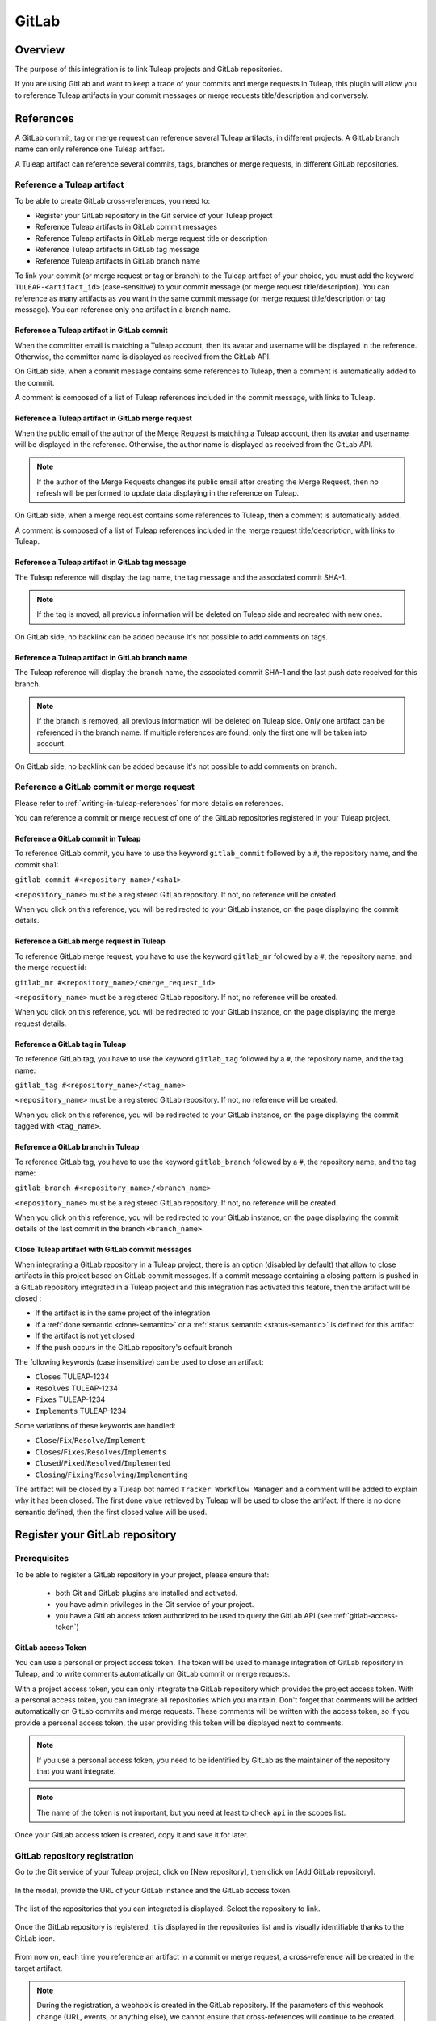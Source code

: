 .. _version-control-with-gitlab:

GitLab
======

Overview
--------

The purpose of this integration is to link Tuleap projects and GitLab repositories.

If you are using GitLab and want to keep a trace of your commits and merge requests in Tuleap, this plugin will
allow you to reference Tuleap artifacts in your commit messages or merge requests title/description and conversely.

References
----------

A GitLab commit, tag or merge request can reference several Tuleap artifacts, in different projects.
A GitLab branch name can only reference one Tuleap artifact.

A Tuleap artifact can reference several commits, tags, branches or merge requests, in different GitLab repositories.

Reference a Tuleap artifact
'''''''''''''''''''''''''''

To be able to create GitLab cross-references, you need to:

* Register your GitLab repository in the Git service of your Tuleap project
* Reference Tuleap artifacts in GitLab commit messages
* Reference Tuleap artifacts in GitLab merge request title or description
* Reference Tuleap artifacts in GitLab tag message
* Reference Tuleap artifacts in GitLab branch name

To link your commit (or merge request or tag or branch) to the Tuleap artifact of your choice, you must add the keyword ``TULEAP-<artifact_id>`` (case-sensitive)
to your commit message (or merge request title/description).
You can reference as many artifacts as you want in the same commit message (or merge request title/description or tag message).
You can reference only one artifact in a branch name.

Reference a Tuleap artifact in GitLab commit
`````````````````````````````````````````````

When the committer email is matching a Tuleap account, then its avatar and username will be displayed in the reference.
Otherwise, the committer name is displayed as received from the GitLab API.

On GitLab side, when a commit message contains some references to Tuleap, then a comment is automatically added to the commit.

A comment is composed of a list of Tuleap references included in the commit message, with links to Tuleap.

.. figure:: ../../images/screenshots/gitlab/bot-on-commit-gitlab.png
   :align: center
   :alt: Comment on GitLab commit
   :name: Comment on GitLab commit

Reference a Tuleap artifact in GitLab merge request
```````````````````````````````````````````````````

When the public email of the author of the Merge Request is matching a Tuleap account, then its avatar and
username will be displayed in the reference.
Otherwise, the author name is displayed as received from the GitLab API.

.. note::
    If the author of the Merge Requests changes its public email after creating the Merge Request, then no refresh will be
    performed to update data displaying in the reference on Tuleap.

On GitLab side, when a merge request contains some references to Tuleap, then a comment is automatically added.

A comment is composed of a list of Tuleap references included in the merge request title/description, with links to Tuleap.

.. figure:: ../../images/screenshots/gitlab/bot-on-mr-gitlab.png
   :align: center
   :alt: Comment on GitLab merge request
   :name: Comment on GitLab merge request

Reference a Tuleap artifact in GitLab tag message
`````````````````````````````````````````````````

The Tuleap reference will display the tag name, the tag message and the associated commit SHA-1.

.. note::
    If the tag is moved, all previous information will be deleted on Tuleap side and recreated with new ones.

On GitLab side, no backlink can be added because it's not possible to add comments on tags.

Reference a Tuleap artifact in GitLab branch name
`````````````````````````````````````````````````

The Tuleap reference will display the branch name, the associated commit SHA-1 and the last push date received for this branch.

.. note::
    If the branch is removed, all previous information will be deleted on Tuleap side.
    Only one artifact can be referenced in the branch name. If multiple references are found, only the first one will be taken into account.

On GitLab side, no backlink can be added because it's not possible to add comments on branch.

Reference a GitLab commit or merge request
''''''''''''''''''''''''''''''''''''''''''

Please refer to :ref:`writing-in-tuleap-references` for more details on references.

You can reference a commit or merge request of one of the GitLab repositories registered in your Tuleap project.

Reference a GitLab commit in Tuleap
```````````````````````````````````

To reference GitLab commit, you have to use the keyword ``gitlab_commit`` followed by a ``#``, the repository name, and the commit sha1:

``gitlab_commit #<repository_name>/<sha1>``.

``<repository_name>`` must be a registered GitLab repository. If not, no reference will be created.

When you click on this reference, you will be redirected to your GitLab instance, on the page displaying the commit details.

Reference a GitLab merge request in Tuleap
``````````````````````````````````````````

To reference GitLab merge request, you have to use the keyword ``gitlab_mr`` followed by a ``#``, the repository name, and the merge request id:

``gitlab_mr #<repository_name>/<merge_request_id>``

``<repository_name>`` must be a registered GitLab repository. If not, no reference will be created.

When you click on this reference, you will be redirected to your GitLab instance, on the page displaying the merge request details.

Reference a GitLab tag in Tuleap
````````````````````````````````

To reference GitLab tag, you have to use the keyword ``gitlab_tag`` followed by a ``#``, the repository name, and the tag name:

``gitlab_tag #<repository_name>/<tag_name>``

``<repository_name>`` must be a registered GitLab repository. If not, no reference will be created.

When you click on this reference, you will be redirected to your GitLab instance, on the page displaying the commit tagged with ``<tag_name>``.

Reference a GitLab branch in Tuleap
````````````````````````````````````

To reference GitLab tag, you have to use the keyword ``gitlab_branch`` followed by a ``#``, the repository name, and the tag name:

``gitlab_branch #<repository_name>/<branch_name>``

``<repository_name>`` must be a registered GitLab repository. If not, no reference will be created.

When you click on this reference, you will be redirected to your GitLab instance, on the page displaying the commit details 
of the last commit in the branch ``<branch_name>``.

Close Tuleap artifact with GitLab commit messages
`````````````````````````````````````````````````

When integrating a GitLab repository in a Tuleap project, there is an option (disabled by default) that allow to close artifacts in this project based on GitLab commit messages.
If a commit message containing a closing pattern is pushed in a GitLab repository integrated in a Tuleap project and this integration has activated this feature, 
then the artifact will be closed :

* If the artifact is in the same project of the integration
* If a :ref:`done semantic <done-semantic>` or a :ref:`status semantic <status-semantic>` is defined for this artifact
* If the artifact is not yet closed
* If the push occurs in the GitLab repository's default branch

The following keywords (case insensitive) can be used to close an artifact:

* ``Closes`` TULEAP-1234
* ``Resolves`` TULEAP-1234
* ``Fixes`` TULEAP-1234
* ``Implements`` TULEAP-1234

Some variations of these keywords are handled: 

* ``Close``/``Fix``/``Resolve``/``Implement``
* ``Closes``/``Fixes``/``Resolves``/``Implements``
* ``Closed``/``Fixed``/``Resolved``/``Implemented``
* ``Closing``/``Fixing``/``Resolving``/``Implementing``

The artifact will be closed by a Tuleap bot named ``Tracker Workflow Manager`` and a comment will be added to explain why it has been closed.
The first done value retrieved by Tuleap will be used to close the artifact. If there is no done semantic defined, then the first closed value will be used.

Register your GitLab repository
-------------------------------

Prerequisites
'''''''''''''

To be able to register a GitLab repository in your project, please ensure that:

    * both Git and GitLab plugins are installed and activated.
    * you have admin privileges in the Git service of your project.
    * you have a GitLab access token authorized to be used to query the GitLab API (see :ref:`gitlab-access-token`)

.. _gitlab-access-token:

GitLab access Token
```````````````````

You can use a personal or project access token. The token will be used to manage integration of GitLab repository in Tuleap,
and to write comments automatically on GitLab commit or merge requests.


With a project access token, you can only integrate the GitLab repository which provides the project access token.
With a personal access token, you can integrate all repositories which you maintain.
Don't forget that comments will be added automatically on GitLab commits and merge requests. These comments will be
written with the access token, so if you provide a personal access token, the user providing this token will be displayed
next to comments.


.. note::

    If you use a personal access token, you need to be identified by GitLab as the maintainer of the repository that you want integrate.

.. figure:: ../../images/screenshots/gitlab/gitlab-api-scope.png
   :align: center
   :alt: GitLab API scope
   :name: GitLab API scope

.. note::

    The name of the token is not important, but you need at least to check ``api`` in the scopes list.

Once your GitLab access token is created, copy it and save it for later.

.. _register_gitlab_repository:

GitLab repository registration
''''''''''''''''''''''''''''''

Go to the Git service of your Tuleap project, click on [New repository], then click on [Add GitLab repository].

.. figure:: ../../images/screenshots/gitlab/button-gitlab-integration.png
   :align: center
   :alt: Button integrate GitLab
   :name: Button integrate GitLab

In the modal, provide the URL of your GitLab instance and the GitLab access token.

.. figure:: ../../images/screenshots/gitlab/modal-server-instance.png
   :align: center
   :alt: Modal to enter server instance and access token
   :name: Modal to enter server instance and access token

The list of the repositories that you can integrated is displayed. Select the repository to link.

.. figure:: ../../images/screenshots/gitlab/modal-choose-repository.png
   :align: center
   :alt: Modal to choose GitLab repository
   :name: Modal to choose GitLab repository

Once the GitLab repository is registered, it is displayed in the repositories list and is visually identifiable thanks to the GitLab icon.

.. figure:: ../../images/screenshots/gitlab/tile-gitlab.png
   :align: center
   :alt: GitLab repository tile
   :name: GitLab repository tile

From now on, each time you reference an artifact in a commit or merge request, a cross-reference will be created in the target artifact.

.. note::
  During the registration, a webhook is created in the GitLab repository.
  If the parameters of this webhook change (URL, events, or anything else), we cannot ensure that cross-references will
  continue to be created. See :ref:`gitlab-regenerate-webhook` to have more details.

Possible actions on GitLab repository
'''''''''''''''''''''''''''''''''''''

As a Git administrator, go to the Git service of your project and find the repository that you want to apply action.

When you click on cog icon in GitLab tile, you can:

* Edit access token
* Regenerate the GitLab webhook
* Allow artifacts closure option
* Unlink the repository

.. figure:: ../../images/screenshots/gitlab/tile-gitlab-dropdown.png
   :align: center
   :alt: Others actions on GitLab repository tile
   :name: Others actions on GitLab repository tile

Edit access token
`````````````````

If the token used during the integration has been revoked, you can change it by clicking on [Edit access token].
See :ref:`gitlab-access-token` to have more details.

.. figure:: ../../images/screenshots/gitlab/gitlab-edit-token-modal.png
   :align: center
   :alt: Editing GitLab access token
   :name: Editing GitLab access token

Confirm the action.

.. figure:: ../../images/screenshots/gitlab/gitlab-edit-token-modal-confirm.png
   :align: center
   :alt: Confirm editing GitLab access token
   :name: Confirm editing GitLab access token

.. note::
  When you change access token, the :ref:`webhook is also regenerated <gitlab-regenerate-webhook>` on GitLab side.

.. _gitlab-regenerate-webhook:

Regenerate the GitLab webhook
`````````````````````````````

A webhook allows GitLab to communicate with Tuleap. This webhook is composed of a secret generated automatically by Tuleap
and some events (push and merge requests events).
If the webhook has been changed and is not functional, you can regenerate it by clicking on [Regenerate GitLab webhook].

.. figure:: ../../images/screenshots/gitlab/gitlab-regenerate-webhook-modal.png
   :align: center
   :alt: Modal to regenerate webhook
   :name: Modal to regenerate webhook

When the webhook is regenerated, the old is deleted from GitLab server, and a new webhook with a new secret is created.

Allow artifacts closure option
``````````````````````````````

This option can be selected at repository integration. It can also be edited by any Git administrator.

.. figure:: ../../images/screenshots/gitlab/gitlab-allow-artiact-closure-modal.png
   :align: center
   :alt: Modal to allow artifacts closure
   :name: Modal to allow artifacts closure

Unregister repositories
```````````````````````

If you want to unregister a repository, you need to select [Unlink the repository] in the list. Then a modal opens and
you need to confirm the action.

.. figure:: ../../images/screenshots/gitlab/gitlab-modal-confirm-unlink.png
   :align: center
   :alt: Modal to confirm unlink
   :name: Modal to confirm unlink

From now on, existing references will be removed and any new commit in this repository referencing a Tuleap artifact in this project will not create cross-references.

.. attention:: Known issues / limitations

  * If you already have a project reference named ``gitlab_commit``, ``gitlab_mr``, ``gitlab_tag`` or ``gitlab_branch``, it will override the one used by the plugin.
  * GitLab provides two names for a repository:
      * ``name_with_namespace`` is displayed in UI
      * ``path_with_namespace`` is used to clone/checkout the repository
      * Tuleap displays only ``path_with_namespace`` and references are created with it.
  * Two repositories with the same name and path from two different GitLab instances cannot be integrated into the same project.
  * For the moment, the project name and namespace of your GitLab project must **not** contain a "-" or a ".".
